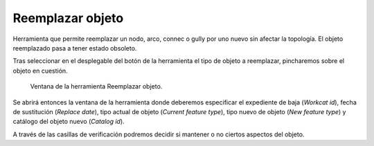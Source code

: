.. _dialog-replace-feature:

=================
Reemplazar objeto
=================

Herramienta que permite reemplazar un nodo, arco, connec o gully por uno nuevo sin afectar la topología. El objeto reemplazado pasa a tener estado obsoleto.

Tras seleccionar en el desplegable del botón de la herramienta el tipo de objeto a reemplazar, pincharemos sobre el objeto en cuestión.

.. figure:: img/edit/replace-feature.png

     Ventana de la herramienta Reemplazar objeto.

Se abrirá entonces la ventana de la herramienta donde deberemos especificar el expediente de baja (*Workcat id*), fecha de sustitución (*Replace date*), tipo actual de objeto (*Current feature type*), 
tipo nuevo de objeto (*New feature type*) y catálogo del objeto nuevo (*Catalog id*).

A través de las casillas de verificación podremos decidir si mantener o no ciertos aspectos del objeto.